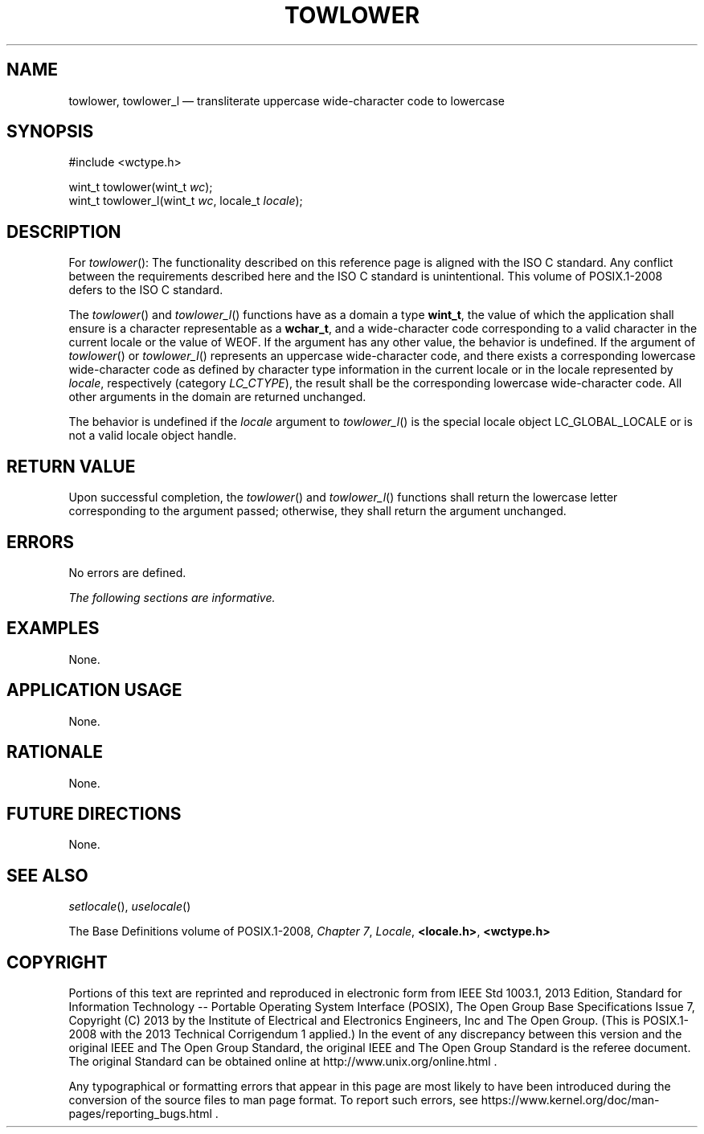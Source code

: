 '\" et
.TH TOWLOWER "3" 2013 "IEEE/The Open Group" "POSIX Programmer's Manual"

.SH NAME
towlower,
towlower_l
\(em transliterate uppercase wide-character code to lowercase
.SH SYNOPSIS
.LP
.nf
#include <wctype.h>
.P
wint_t towlower(wint_t \fIwc\fP);
wint_t towlower_l(wint_t \fIwc\fP, locale_t \fIlocale\fP);
.fi
.SH DESCRIPTION
For
\fItowlower\fR():
The functionality described on this reference page is aligned with the
ISO\ C standard. Any conflict between the requirements described here and the
ISO\ C standard is unintentional. This volume of POSIX.1\(hy2008 defers to the ISO\ C standard.
.P
The
\fItowlower\fR()
and
\fItowlower_l\fR()
functions have as a domain a type
.BR wint_t ,
the value of which the application shall ensure is a character
representable as a
.BR wchar_t ,
and a wide-character code corresponding to a valid character in the
current locale or the value of WEOF.
If the argument has any other value, the behavior is undefined.
If the argument of
\fItowlower\fR()
or
\fItowlower_l\fR()
represents an uppercase wide-character code, and there exists a
corresponding lowercase wide-character code as defined by character
type information in the current locale
or in the locale represented by
.IR locale ,
respectively (category
.IR LC_CTYPE ),
the result shall be the corresponding lowercase wide-character code.
All other arguments in the domain are returned unchanged.
.P
The behavior is undefined if the
.IR locale
argument to
\fItowlower_l\fR()
is the special locale object LC_GLOBAL_LOCALE or is not a valid locale
object handle.
.SH "RETURN VALUE"
Upon successful completion, the
\fItowlower\fR()
and
\fItowlower_l\fR()
functions shall return the lowercase letter corresponding to the
argument passed; otherwise, they shall return the argument unchanged.
.SH ERRORS
No errors are defined.
.LP
.IR "The following sections are informative."
.SH EXAMPLES
None.
.SH "APPLICATION USAGE"
None.
.SH RATIONALE
None.
.SH "FUTURE DIRECTIONS"
None.
.SH "SEE ALSO"
.IR "\fIsetlocale\fR\^(\|)",
.IR "\fIuselocale\fR\^(\|)"
.P
The Base Definitions volume of POSIX.1\(hy2008,
.IR "Chapter 7" ", " "Locale",
.IR "\fB<locale.h>\fP",
.IR "\fB<wctype.h>\fP"
.SH COPYRIGHT
Portions of this text are reprinted and reproduced in electronic form
from IEEE Std 1003.1, 2013 Edition, Standard for Information Technology
-- Portable Operating System Interface (POSIX), The Open Group Base
Specifications Issue 7, Copyright (C) 2013 by the Institute of
Electrical and Electronics Engineers, Inc and The Open Group.
(This is POSIX.1-2008 with the 2013 Technical Corrigendum 1 applied.) In the
event of any discrepancy between this version and the original IEEE and
The Open Group Standard, the original IEEE and The Open Group Standard
is the referee document. The original Standard can be obtained online at
http://www.unix.org/online.html .

Any typographical or formatting errors that appear
in this page are most likely
to have been introduced during the conversion of the source files to
man page format. To report such errors, see
https://www.kernel.org/doc/man-pages/reporting_bugs.html .
